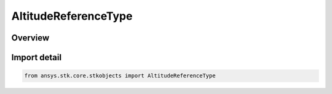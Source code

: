 AltitudeReferenceType
=====================

.. py:class:: ansys.stk.core.stkobjects.AltitudeReferenceType

   IntEnum


.. py:currentmodule:: AltitudeReferenceType

Overview
--------

.. tab-set::

    .. tab-item:: Members
        
        .. list-table::
            :header-rows: 0
            :widths: auto

            * - :py:attr:`~MEAN_SEA_LEVEL`
              - Reference the altitude to Mean Sea Level.

            * - :py:attr:`~TERRAIN`
              - Reference the altitude to terrain.

            * - :py:attr:`~WGS84`
              - WGS84: reference the altitude to the central body's reference ellipsoid.

            * - :py:attr:`~ELLIPSOID`
              - Ellipsoid: reference the altitude to the central body's reference ellipsoid(non-Earth).


Import detail
-------------

.. code-block:: python

    from ansys.stk.core.stkobjects import AltitudeReferenceType


